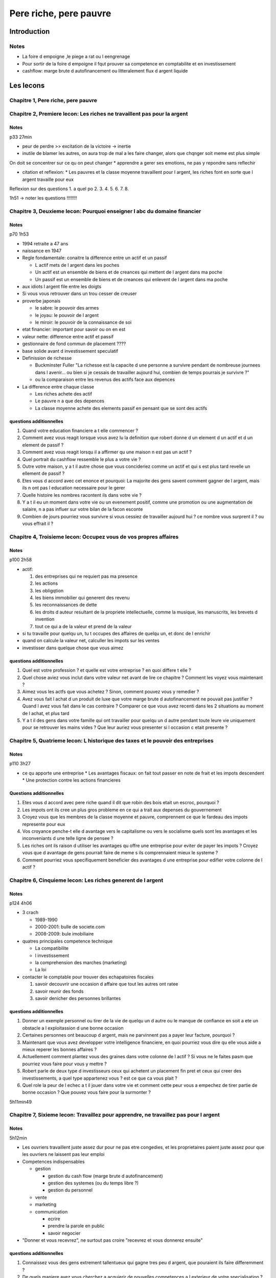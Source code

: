 Pere riche, pere pauvre
#######################

Introduction
************

Notes
=====

* La foire d empoigne ,le piege a rat ou l eengrenage
* Pour sortir de la foire d empoigne il fqut prouver sa competence en comptabilite et en investissement
* cashflow: marge brute d autofinancement ou litteralement flux d argent liquide

Les lecons
**********

Chapitre 1, Pere riche, pere pauvre
===================================

Chapitre 2, Premiere lecon: Les riches ne travaillent pas pour la argent
========================================================================

Notes
-----

p33 27min

* peur de perdre >> excitation de la victoire -> inertie
* inutile de blamer les autres, on aura trop de mal a les faire changer, alors que chqnger soit meme est plus simple
On doit se concentrer sur ce qu on peut changer
* apprendre a gerer ses emotions, ne pas y repondre sans reflechir

* citation et reflexion:
  * Les pauvres et la classe moyenne travaillent pour l argent, les riches font en sorte que l argent travaille pour eux
Reflexion sur des questions
1. a quel po
2.
3.
4.
5.
6.
7.
8.

1h51 -> noter les questions !!!!!!!!

Chapitre 3, Deuxieme lecon: Pourquoi enseigner l abc du domaine financier
=========================================================================

Notes
-----

p70 1h53

* 1994 retraite a 47 ans
* naissance en 1947
* Regle fondamentale: conaitre la difference entre un actif et un passif

  * L actif mets de l argent dans les poches
  * Un actif est un ensemble de biens et de creances qui mettent de l argent dans ma poche
  * Un passif est un ensemble de biens et de creances qui enlevent de l argent dans ma poche

* aux idiots l argent file entre les doigts
* Si vous vous retrouver dans un trou cesser de creuser
* proverbe japonais

  * le sabre: le pouvoir des armes
  * le joyau: le pouvoir de l argent
  * le miroir: le pouvoir de la connaissance de soi

* etat financier: important pour savoir ou on en est
* valeur nette: difference entre actif et passif
* gestionnaire de fond commun de placement ????
* base solide avant d investissement speculatif

* Definission de richesse
  
  * Buckminster Fuller "La richesse est la capacite d une personne a survivre pendant de nombreuse journees dans l avenir... ou bien si je cessais de travailler aujourd hui, combien de temps pourrais je survivre ?"
  * ou la comparaison entre les revenus des actifs face aux depences

* La difference entre chaque classe 

  * Les riches achete des actif
  * Le pauvre n a que des depences
  * La classe moyenne achete des elements passif en pensant que se sont des actifs

questions additionnelles
--------------------

1. Quand votre education financiere a t elle commencer ?
2. Comment avez vous reagit lorsque vous avez lu la definition que robert donne d un element d un actif et d un element de passif ?
3. Comment avez vous reagit lorsqu il a affirmer qu une maison n est pas un actif ?
4. Quel portrait du cashflow ressemble le plus a votre vie ?
5. Outre votre maison, y a t il autre chose que vous concideriez comme un actif et qui s est plus tard revelle un ellement de passif ?
6. Etes vous d accord avec cet enonce et pourquoi: La majorite des gens savent comment gagner de l argent, mais ils n ont pas l education necessaire pour le gerer
7. Quelle histoire les nombres racontent ils dans votre vie ?
8. Y a t il eu un moment dans votre vie ou un evenement positif, comme une promotion ou une augmentation de salaire, n a pas influer sur votre bilan de la facon esconte
9. Combien de jours pourriez vous survivre si vous cessiez de travailler aujourd hui ? ce nombre vous surprent il ? ou vous effrait il ?

Chapitre 4, Troisieme lecon: Occupez vous de vos propres affaires
=================================================================

Notes
-----

p100 2h58

* actif:

  1. des entreprises qui ne requiert pas ma presence
  2. les actions
  3. les obligqtion
  4. les biens immobilier qui generent des revenu
  5. les reconnaissances de dette
  6. les droits d auteur resultant de la propriete intellectuelle, comme la musique, les manuscrits, les brevets d invention
  7. tout ce qui a de la valeur et prend de la valeur

* si tu travaille pour quelqu un, tu t occupes des affaires de quelqu un, et donc de l enrichir
* quand on calcule la valeur net, calculler les impots sur les ventes
* investisser dans quelque chose que vous aimez

questions additionnelles
---------------------

1. Quel est votre profession ? et quelle est votre entreprise ? en quoi differe t elle ?
2. Quel chose aviez vous inclut dans votre valeur net avant de lire ce chapitre ? Comment les voyez vous maintenant ?
3. Aimez vous les actfs que vous achetez ? Sinon, comment pouvez vous y remedier ?
4. Avez vous fait l achat d un produit de luxe que votre marge brute d autofinancement ne pouvait pas justifier ? Quand l avez vous fait dans le cas contraire ? Comparer ce que vous avez recenti dans les 2 situations au moment de l achat, et plus tard
5. Y a t il des gens dans votre famille qui ont travailler pour quelqu un d autre pendant toute leure vie uniquement pour se retrouver les mains vides ? Que leur auriez vous presenter si l occasion c etait presente ?

Chapitre 5, Quatrieme lecon: L historique des taxes et le pouvoir des entreprises
=================================================================================

Notes
-----

p110 3h27

* ce qu apporte une entreprise
  * Les avantages fiscaux: on fait tout passer en note de frait et les impots descendent 
  * Une protection contre les actions financieres

Questions additionnelles
-------------------------

1. Etes vous d accord avec pere riche quand il dit que robin des bois etait un escroc, pourquoi ?
2. Les impots ont ils cree un plus gros probleme en ce qui a trait aux depenses du gouvernement
3. Croyez vous que les membres de la classe moyenne et pauvre, comprennent ce que le fardeau des impots represente pour eux
4. Vos croyance penche-t elle d avantage vers le capitalisme ou vers le socialisme quels sont les avantages et les inconveniants d une telle ligne de pensee ?
5. Les riches ont ils raison d utiliser les avantages qu offre une entreprise pour eviter de payer les impots ? Croyez vous que d avantage de gens pourrait faire de meme s ils comprennaient mieux le systeme ?
6. Comment pourriez vous specifiquement beneficier des avantages d une entreprise pour edifier votre colonne de l actif ?

Chapitre 6, Cinquieme lecon: Les riches generent de l argent
============================================================

Notes
-----

p124 4h06

* 3 crach

  * 1989-1990
  * 2000-2001: bulle de societe.com
  * 2008-2009: bule imobiliaire

* quatres principales competence technique

  * La compatibilite
  * l investissement
  * la comprehension des marches (marketing)
  * La loi

* contacter le comptable pour trouver des echapatoires fiscales

  1. savoir decouvrir une occasion d affaire que tout les autres  ont ratee
  2. savoir reunir des fonds
  3. savoir denicher des personnes brillantes

questions additionnelles
-------------------------

1. Donner un exemple personnel ou tirer de la vie de quelqu un d autre ou le manque de confiance en soit a ete un obstacle a l exploitassion d une bonne occasion
2. Certaines personnes ont beaucoup d argent, mais ne parvinnent pas a payer leur facture, pourquoi ?
3. Maintenant que vous avez developper votre intelligence financiere, en quoi pourriez vous dire qu elle vous aide a mieux reperer les bonnes affaires ? 
4. Actuellement comment plantez vous des graines dans votre colonne de l actif ? Si vous ne le faites pasm que pourriez vous faire pour vous y mettre ?
5. Robert parle de deux type d investisseurs ceux qui achetent un placement fin pret et ceux qui creer des investissements, a quel type appartenez vous ? est ce que ca vous plait ?
6. Quel role la peur de l echec a t il jouer dans votre vie et comment cette peur vous a empechez de tirer partie de bonne occasion ? Que pouvez vous faire pour la surmonter ?

5h11min49

Chapitre 7, Sixieme lecon: Travaillez pour apprendre, ne travaillez pas pour l argent
=====================================================================================

Notes
-----

5h12min

* Les ouvriers travaillent juste assez dur pour ne pas etre congedies, et les proprietaires paient juste assez pour que les ouvriers ne laissent pas leur emploi
* Competences indispensables

  * gestion

    * gestion du cash flow (marge brute d autofinancement)
    * gestion des systemes (ou du temps libre ?)
    * gestion du personnel

  * vente
  * marketing
  * communication

    * ecrire
    * prendre la parole en public
    * savoir negocier

* "Donner et vous recevrez", ne surtout pas croire "recevrez et vous donnerez ensuite"

questions additionnelles
------------------------

1. Connaissez vous des gens extrement tallentueux qui gagne tres peu d argent, que pouraient ils faire differemment ?
2. De quels maniere avez vous cherchez a acquierir de nouvelles competences a l exterieur de votre specialisation ? quel a ete le resultat ?
3. Vous est il deja arrive de garder un emploi sur, au lieu de vous lancer dans une nouvelle aventure qui aurait pu vous rapporter beaucoup a long terme ? Votre decision etait fonde sur quels facteurs ?
4. Si on vous demandait votre avis sur les competences les plus importantes que l ont puissent acquierir pendant la vie professionnelle que repondriez vous ?
5. Quel role le don d argent joue t il dans votre vie ? le conciderez vous comme faisant partie integrante de votre reussite ?
6. De quel autre maniere pourriez vous donner

5h58

Les debuts
**********

Chapitre 8: Comment surmonter les obstacles
===========================================

Notes
-----

5h59

* surmonter les 5 obstacles

  * La peur
  * l incredulite
  * la negligence
  * les mauvaises habitudes
  * l arrogance

La peur
"""""""

* Ces gens la sont fiers quand ils gagnet et ils se vantent quand ils perdent.
* Tout le monde veux aller au ciel, mais personne ne veux mourir
* "Souvenez vous du Fort Alamo"
* Les Texans n enterrent pas leurs echecs. Ils s en inspirent. Ils prennent leurs echecs et en font des cris de ralliement. L echec inspirent les Texans a devenir des gagnant. Mais cette formule n est pas l apanage eclusif des Texans. Elle est la formule de tous les gagnants
* L echec inspire les gagnants et met en deroute les perdants

L incredulite
"""""""""""""

* Qu arrivera t il si ?
* Les poulets froussards ou poireaux soucieux
* Le ciel va nous tomber sur la tete
* Les incredules critiquent et les gagnants analysent
* trouver un bon regisseur de propriete

La negligeance
""""""""""""""

* Generalement, la negligeance de son bien etre face a un boulot bien fait
* s interdire "je ne peu pas me le permettre" mais previlegier "comment m y prendre pour pouvoir me le permettre"
* Eleanor Rousevelt: "Faites donc ce que vous coryez juste dans votre coeur car de toute facon on vous critiquera. on pestera contre vous que vous fassiez ou non ce que vous devez faire"

Il faut surmonter les mauvaises habitudes
"""""""""""""""""""""""""""""""""""""""""

* Se payer d abord, ne pas dire "non on va rien faire"

Surmontez l arrogance
"""""""""""""""""""""

* Ce que je saus me fait gagner de l argent, ce que je ne sais pas m en fait perdre
* ce qu on ne sait pas est important

questions additionnelles
------------------------

1. Avez vous deja eu peur d echouer au cours de votre vie ?
2. Quel est le plus gros defie que vous devrez relever pour avoir l atitude d un Texan ? Cela vous exite t il ? Ou vous effrait il ?
3. Comment abordez vous les incredules qui tente de vous dissuidader de prendre des risques, qui, d apres vous ont une bonnes chances de vous meunner a la victoire ?
4. Avez vous eviter certain instrument de placement parce que vous ne vouliez pas faire quelque chose en particulier ? Par exemple ne pas investire dans l immobilier parce que vous ne vouliez pas reparer des toilettes. Comment pourriez vous reagir differement la prochaine fois ?
5. Etes vous d accord avec l enonce suivant: Un peu d avidite est le remede a la negligeance, pourquoi ?
6. Quel role l avidite et le desir joue t il dans votre vie ?
7. Vous payez vous en priorite ou payez vous d abord vos factures ? si vous vous payez en dernier que pouvez vous faire pour remedier a la situation ?
8. L arogance vous a t elle deja prive d une occasion ? Quel lecon avez vous tirer de cette experience ?
9. Quel domaine de connaissance financiere ne connaissez vous pas ? A quelle ressource pourriez vous recourir pour vous instruire sur ce sujet

6h50

Chapitre 9: Lancez vous
=======================

Notes
-----

* "L amour de l argent est la source de tout les maux" C EST FAUX

1. J ai besoin d une raison plus grande que nature: le pouvoir de l esprit

  - faire la liste des "je veux" et des "je ne veux pas" qui motivent votre parcours vers l independance financiere
  - si vous n avez pas une solide raison ca ne sert a rien d en lire d avantage, car cela represente pour vous beaucoup trop de travail

2. Je choisis quotidiennenment

  - investissez d abord dans l education

3. choisissez vos amis prudement: le pouvoir de l association

  - apprendre de vos amis
  - ne pretez pas oreille aux petits poulets froussards
  - garder l esprit ouvert ... mais faites vos choix

4. maitrisez une formule et apprenez et apprenez en un nouvelle: le pouvoir d apprendre rapidement

5. payez vous en priorite: Le pouvoir de l autodiscipline

  - le plus critique pour passer de pauvre a riche

6. Remunerez bien vos courtiez: un bon conseil represente une grande force

  - Payez correctement vos professionnels pour qu ils vous instruisent et face correctement leurs travails.
  - Verifiez leurs connaissances et leurs actifs.

7. donner a l indienne: Le pouvoir d acquerir quelque chose gratuitement

  - recuperer rapidement ce qui a ete investi

8. Se payez du luxe grace a ses actifs: Le pouvoir de se concentrer

9. Le besoin de heros: Le pouvoir du mythe

10. enseignez et vous recevrez: Le pouvoir de donner

questions additionnelles
------------------------

1. Est ce que cette liste de chose a faire vous inspire ou vous intimide ?
2. Y a t il des choses sur cette liste que vous faites deja ?
3. L ecoute de cette liste a t elle fait ressortir des choses auquel vous n aviez jamais pense ou que vous n avez pas plainement exploite ? quels etapes pouvez vous franchir pour les integrer activement dans votre vie ?

++

* Achetez de nouveau livre pour tester de nouvelles choses
* Rencontrez des gens qui ont deja fait ce que vous voulez faire
* instruisez vous: livre, seminaire
* Faire plusieurs offres (proposer la moitier de ce qui est proposer)
* Promenez vous une fois par mois pendant 10 min (de preference dans un secteur dans lequel vous voulez investire)
* rechercher des obaines partout
* pensez grand
* L action surpasse toujours l inaction

8h18min10

Chapitre 10: Un enseignements collegial pour 7k dolars
======================================================

questions additionnelles
------------------------

1. quel est la premiere chose que vous ferez une fois ce livre fini
2. qu attendez vous

Agissez
*******
